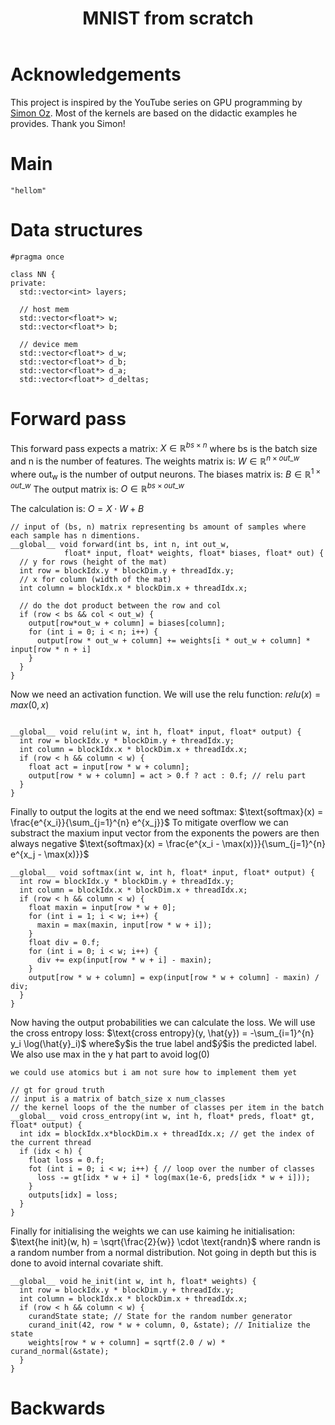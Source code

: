 #+title: MNIST from scratch
#+description: Using cuda to fit MNIST

* Acknowledgements
This project is inspired by the YouTube series on GPU programming by [[https://www.youtube.com/playlist?list=PL5XwKDZZlwaY7t0M5OLprpkJUIrF8Lc9j][Simon Oz]]. Most of the kernels are based on the didactic examples he provides. Thank you Simon!

* Main
#+begin_src C++ :tangle "src/main.cpp" :includes '(<iostream.h>)
"hellom"
#+end_src

* Data structures
#+begin_src C++ :tangle "include/network.h" :includes '(<vector>) :main no
#pragma once

class NN {
private:
  std::vector<int> layers;

  // host mem
  std::vector<float*> w;
  std::vector<float*> b;

  // device mem
  std::vector<float*> d_w;
  std::vector<float*> d_b;
  std::vector<float*> d_a;
  std::vector<float*> d_deltas;
#+end_src

* Forward pass
:PROPERTIES:
:header-args:C++: :noeval :tangle "./kernels/fw.cu" :main no
:END:

This forward pass expects a matrix:
$X \in \mathbb{R}^{bs \times n}$
where bs is the batch size and n is the number of features. The weights matrix is:
$W \in \mathbb{R}^{n \times out\_w}$
where out_w is the number of output neurons. The biases matrix is:
$B \in \mathbb{R}^{1 \times out\_w}$
The output matrix is:
$O \in \mathbb{R}^{bs \times out\_w}$

The calculation is:
$O = X \cdot W + B$
#+begin_src C++
// input of (bs, n) matrix representing bs amount of samples where each sample has n dimentions.
__global__ void forward(int bs, int n, int out_w,
			float* input, float* weights, float* biases, float* out) {
  // y for rows (height of the mat)
  int row = blockIdx.y * blockDim.y + threadIdx.y; 
  // x for column (width of the mat)
  int column = blockIdx.x * blockDim.x + threadIdx.x; 

  // do the dot product between the row and col
  if (row < bs && col < out_w) {
    output[row*out_w + column] = biases[column];
    for (int i = 0; i < n; i++) {
      output[row * out_w + column] += weights[i * out_w + column] * input[row * n + i]
    }
  }
}
#+end_src

Now we need an activation function. We will use the relu function:
$relu(x) = max(0, x)$
#+begin_src C++

__global__ void relu(int w, int h, float* input, float* output) {
  int row = blockIdx.y * blockDim.y + threadIdx.y; 
  int column = blockIdx.x * blockDim.x + threadIdx.x; 
  if (row < h && column < w) {
    float act = input[row * w + column];
    output[row * w + column] = act > 0.f ? act : 0.f; // relu part
  }
}
#+end_src


Finally to output the logits at the end we need softmax:
$\text{softmax}(x) = \frac{e^{x_i}}{\sum_{j=1}^{n} e^{x_j}}$
To mitigate overflow we can substract the maxium input vector from the exponents the powers are then always negative
$\text{softmax}(x) = \frac{e^{x_i - \max(x)}}{\sum_{j=1}^{n} e^{x_j - \max(x)}}$
#+begin_src C++
__global__ void softmax(int w, int h, float* input, float* output) {
  int row = blockIdx.y * blockDim.y + threadIdx.y; 
  int column = blockIdx.x * blockDim.x + threadIdx.x; 
  if (row < h && column < w) {
    float maxin = input[row * w + 0];
    for (int i = 1; i < w; i++) {
      maxin = max(maxin, input[row * w + i]);
    }
    float div = 0.f;
    for (int i = 0; i < w; i++) {
      div += exp(input[row * w + i] - maxin);
    }
    output[row * w + column] = exp(input[row * w + column] - maxin) / div;
  }
}
#+end_src

Now having the output probabilities we can calculate the loss. We will use the cross entropy loss:
$\text{cross entropy}(y, \hat{y}) = -\sum_{i=1}^{n} y_i \log(\hat{y}_i)$
where$y$is the true label and$\hat{y}$is the predicted label. We also use max in the y hat part to avoid log(0)

: we could use atomics but i am not sure how to implement them yet
#+begin_src C++
// gt for groud truth
// input is a matrix of batch_size x num_classes
// the kernel loops of the the number of classes per item in the batch
__global__ void cross_entropy(int w, int h, float* preds, float* gt, float* output) { 
  int idx = blockIdx.x*blockDim.x + threadIdx.x; // get the index of the current thread
  if (idx < h) {
    float loss = 0.f;
    fot (int i = 0; i < w; i++) { // loop over the number of classes
      loss -= gt[idx * w + i] * log(max(1e-6, preds[idx * w + i]));
    }
    outputs[idx] = loss;
  }
}
#+end_src

Finally for initialising the weights we can use kaiming he initialisation:
$\text{he init}(w, h) = \sqrt{\frac{2}{w}} \cdot \text{randn}$
where randn is a random number from a normal distribution. Not going in depth but this is done to avoid internal covariate shift.
#+begin_src C++
__global__ void he_init(int w, int h, float* weights) {
  int row = blockIdx.y * blockDim.y + threadIdx.y; 
  int column = blockIdx.x * blockDim.x + threadIdx.x; 
  if (row < h && column < w) {
    curandState state; // State for the random number generator
    curand_init(42, row * w + column, 0, &state); // Initialize the state
    weights[row * w + column] = sqrtf(2.0 / w) * curand_normal(&state);
  }
}
#+end_src

* Backwards
:PROPERTIES:
:header-args:C++: :noeval :tangle "./kernels/fw.cu" :main no
:END:

